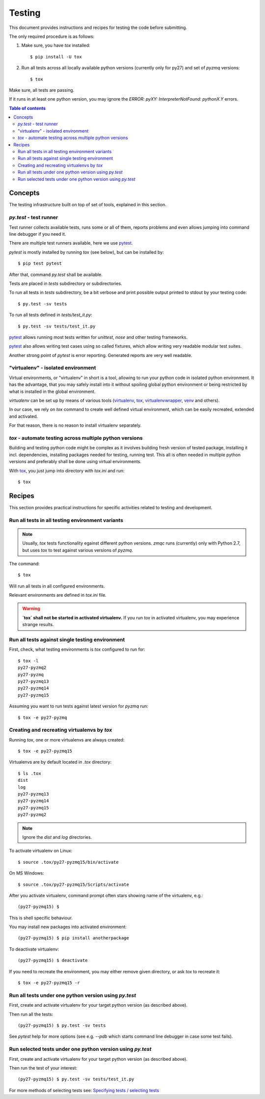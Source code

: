 =======
Testing
=======

This document provides instructions and recipes for testing the code before
submitting.

The only required procedure is as follows:

1. Make sure, you have `tox` installed::

   $ pip install -U tox

2. Run all tests across all locally available python versions (currently only
   for py27) and set of `pyzmq` versions::

   $ tox

Make sure, all tests are passing.

If it runs in at least one python version, you may ignore the `ERROR:
pyXY: InterpreterNotFound: pythonX.Y` errors.

.. contents:: Table of contents

Concepts
========

The testing infrastructure built on top of set of tools, explained in this
section.

`py.test` - test runner
-----------------------
Test runner collects available tests, runs some or all of them, reports
problems and even allows jumping into command line debugger if you need it.

There are multiple test runners available, here we use pytest_.

.. _pytest: http://pytest.org/latest/

`pytest` is mostly installed by running `tox` (see below), but can be installed by::

    $ pip test pytest

After that, command `py.test` shall be available.

Tests are placed in `tests` subdirectory or subdirectories.

To run all tests in `tests` subdirectory, be a bit verbose and print possible
output printed to stdout by your testing code::

    $ py.test -sv tests

To run all tests defined in `tests/test_it.py`::

    $ py.test -sv tests/test_it.py

pytest_ allows running most tests written for `unittest`, `nose` and other testing frameworks.

pytest_ also allows writing test cases using so called fixtures, which allow
writing very readable modular test suites.

Another strong point of `pytest` is error reporting. Generated reports are very well readable.

"virtualenv" - isolated environment
-----------------------------------

Virtual environments, or "virtualenv" in short is a tool, allowing to run your
python code in isolated python environment. It has the advantage, that you may
safely install into it without spoiling global python environment or being
restricted by what is installed in the global environment.

`virtualenv` can be set up by means of various tools (virtualenv_, tox_,
virtualenvwrapper_, venv_ and others).

In our case, we rely on `tox` command to create well defined virtual
environment, which can be easily recreated, extended and activated.

For that reason, there is no reason to install virtualenv separately.

.. _virtualenv: https://virtualenv.pypa.io/en/latest/

.. _tox: https://testrun.org/tox/latest/

.. _virtualenvwrapper: http://virtualenvwrapper.readthedocs.org/en/latest/

.. _venv: https://docs.python.org/3/library/venv.html


`tox` - automate testing across multiple python versions
--------------------------------------------------------

Building and testing python code might be complex as it involves building
fresh version of tested package, installing it incl. dependencies, installing
packages needed for testing, running test. This all is often needed in multiple
python versions and preferably shall be done using virtual environments.

With tox_, you just jump into directory with `tox.ini` and run::

    $ tox

Recipes
=======

This section provides practical instructions for specific activities related to
testing and development.

Run all tests in all testing environment variants
-------------------------------------------------

.. note:: Usually, `tox` tests functionality egainst different python versions.
    `zmqc` runs (currently) only with Python 2.7, but uses `tox` to test
    against various versions of `pyzmq`.

The command::

    $ tox

Will run all tests in all configured environments.

Relevant environments are defined in `tox.ini` file.

.. warning:: **`tox` shall not be started in activated virtualenv.**
    If you run `tox` in activated virtualenv, you may experience strange
    results.


Run all tests against single testing environment
------------------------------------------------
First, check, what testing environments is `tox` configured to run for::

    $ tox -l
    py27-pyzmq2
    py27-pyzmq
    py27-pyzmq13
    py27-pyzmq14
    py27-pyzmq15

Assuming you want to run tests against latest version for `pyzmq` run::

    $ tox -e py27-pyzmq

Creating and recreating virtualenvs by `tox`
--------------------------------------------

Running `tox`, one or more virtualenvs are always created::

    $ tox -e py27-pyzmq15

Virtualenvs are by default located in `.tox` directory::

    $ ls .tox
    dist
    log
    py27-pyzmq13
    py27-pyzmq14
    py27-pyzmq15
    py27-pyzmq2

.. note:: Ignore the `dist` and `log` directories.

To activate virtualenv on Linux::

    $ source .tox/py27-pyzmq15/bin/activate

On MS Windows::

    $ source .tox/py27-pyzmq15/Scripts/activate

After you activate virtualenv, command prompt often stars showing name of the virtualenv, e.g.::

    (py27-pyzmq15) $

This is shell specific behaviour.

You may install new packages into activated environment::

    (py27-pyzmq15) $ pip install anotherpackage

To deactivate virtualenv::

    (py27-pyzmq15) $ deactivate

If you need to recreate the environment, you may either remove given directory,
or ask `tox` to recreate it::

    $ tox -e py27-pyzmq15 -r

Run all tests under one python version using `py.test`
------------------------------------------------------

First, create and activate virtualenv for your target python version (as described above).

Then run all the tests::

    (py27-pyzmq15) $ py.test -sv tests

See `pytest` help for more options (see e.g. `--pdb` which starts command line
debugger in case some test fails).


Run selected tests under one python version using `py.test`
-----------------------------------------------------------

First, create and activate virtualenv for your target python version (as described above).

Then run the test of your interest::

    (py27-pyzmq15) $ py.test -sv tests/test_it.py

For more methods of selecting tests see: `Specifying tests / selecting tests`_

.. _`Specifying tests / selecting tests`: https://pytest.org/latest/usage.html#specifying-tests-selecting-tests

